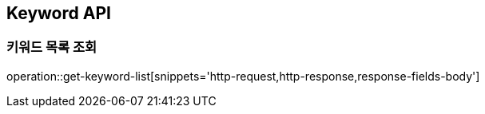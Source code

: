 [[Keyword-API]]
== Keyword API

[[Get-Keyword-List]]
=== 키워드 목록 조회
operation::get-keyword-list[snippets='http-request,http-response,response-fields-body']

